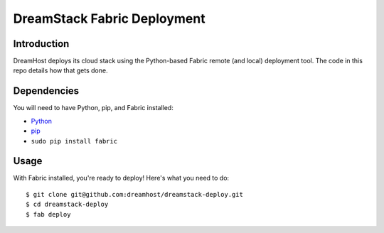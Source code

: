 DreamStack Fabric Deployment
============================

Introduction
------------

DreamHost deploys its cloud stack using the Python-based Fabric remote (and
local) deployment tool. The code in this repo details how that gets done.

Dependencies
------------

You will need to have Python, pip, and Fabric installed:

* `Python <http://python.org/getit/>`_

* `pip <http://pypi.python.org/pypi/pip>`_

* ``sudo pip install fabric``

Usage
-----

With Fabric installed, you're ready to deploy! Here's what you need to do::

    $ git clone git@github.com:dreamhost/dreamstack-deploy.git
    $ cd dreamstack-deploy
    $ fab deploy
